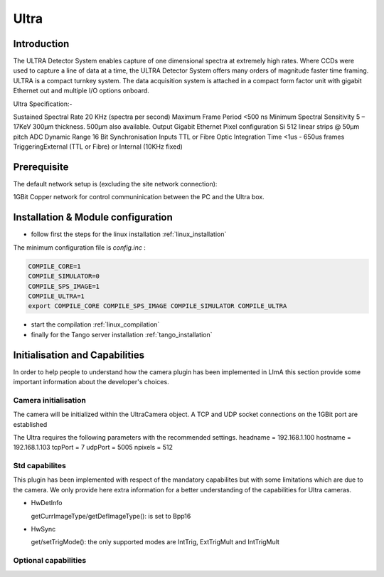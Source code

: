 .. _camera-ultra:

Ultra
-------

.. image:: ultra.png 

Introduction
````````````
The ULTRA Detector System enables capture of one dimensional spectra at extremely high rates.
Where CCDs were used to capture a line of data at a time, the ULTRA Detector System offers many orders of
magnitude faster time framing. ULTRA is a compact turnkey system. The data acquisition system is attached
in a compact form factor unit with gigabit Ethernet out and multiple I/O options onboard.

Ultra Specification:-

Sustained Spectral Rate 20 KHz (spectra per second) Maximum
Frame Period            <500 ns Minimum
Spectral Sensitivity    5 – 17KeV 300µm thickness. 500µm also available.
Output                  Gigabit Ethernet
Pixel configuration     Si 512 linear strips @ 50µm pitch
ADC Dynamic Range       16 Bit
Synchronisation Inputs  TTL or Fibre Optic
Integration Time        <1us - 650us frames
TriggeringExternal      (TTL or Fibre) or Internal (10KHz fixed)



Prerequisite
````````````

The default network setup is (excluding the site network connection):

1GBit Copper network for control communinication between the PC and the Ultra box.
 

Installation & Module configuration
````````````````````````````````````

-  follow first the steps for the linux installation :ref:`linux_installation`

The minimum configuration file is *config.inc* :

.. code-block:: sh

  COMPILE_CORE=1
  COMPILE_SIMULATOR=0
  COMPILE_SPS_IMAGE=1
  COMPILE_ULTRA=1
  export COMPILE_CORE COMPILE_SPS_IMAGE COMPILE_SIMULATOR COMPILE_ULTRA

-  start the compilation :ref:`linux_compilation`

-  finally for the Tango server installation :ref:`tango_installation`

Initialisation and Capabilities
````````````````````````````````
In order to help people to understand how the camera plugin has been implemented in LImA this section
provide some important information about the developer's choices.

Camera initialisation
......................

The camera will be initialized within the UltraCamera object. A TCP and UDP socket connections on the 1GBit port are established

The Ultra requires the following parameters with the recommended settings.
headname          = 192.168.1.100
hostname          = 192.168.1.103
tcpPort           = 7
udpPort           = 5005
npixels           = 512

Std capabilites
................

This plugin has been implemented with respect of the mandatory capabilites but with some limitations which
are due to the camera.  We only provide here extra information for a better understanding
of the capabilities for Ultra cameras.

* HwDetInfo
  
  getCurrImageType/getDefImageType(): is set to Bpp16

* HwSync

  get/setTrigMode(): the only supported modes are IntTrig, ExtTrigMult and IntTrigMult
  

Optional capabilities
........................


